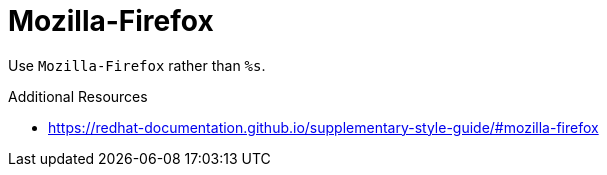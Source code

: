 :navtitle: Mozilla-Firefox
:keywords: reference, rule, Mozilla-Firefox

= Mozilla-Firefox

Use `Mozilla-Firefox` rather than `%s`.

.Additional Resources

* link:https://redhat-documentation.github.io/supplementary-style-guide/#mozilla-firefox[]

